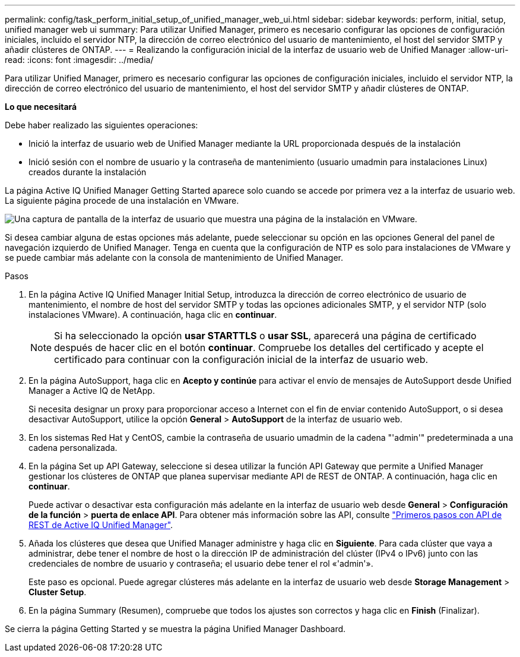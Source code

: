 ---
permalink: config/task_perform_initial_setup_of_unified_manager_web_ui.html 
sidebar: sidebar 
keywords: perform, initial, setup, unified manager web ui 
summary: Para utilizar Unified Manager, primero es necesario configurar las opciones de configuración iniciales, incluido el servidor NTP, la dirección de correo electrónico del usuario de mantenimiento, el host del servidor SMTP y añadir clústeres de ONTAP. 
---
= Realizando la configuración inicial de la interfaz de usuario web de Unified Manager
:allow-uri-read: 
:icons: font
:imagesdir: ../media/


[role="lead"]
Para utilizar Unified Manager, primero es necesario configurar las opciones de configuración iniciales, incluido el servidor NTP, la dirección de correo electrónico del usuario de mantenimiento, el host del servidor SMTP y añadir clústeres de ONTAP.

*Lo que necesitará*

Debe haber realizado las siguientes operaciones:

* Inició la interfaz de usuario web de Unified Manager mediante la URL proporcionada después de la instalación
* Inició sesión con el nombre de usuario y la contraseña de mantenimiento (usuario umadmin para instalaciones Linux) creados durante la instalación


La página Active IQ Unified Manager Getting Started aparece solo cuando se accede por primera vez a la interfaz de usuario web. La siguiente página procede de una instalación en VMware.

image::../media/first_experience_wizard.JPG[Una captura de pantalla de la interfaz de usuario que muestra una página de la instalación en VMware.]

Si desea cambiar alguna de estas opciones más adelante, puede seleccionar su opción en las opciones General del panel de navegación izquierdo de Unified Manager. Tenga en cuenta que la configuración de NTP es solo para instalaciones de VMware y se puede cambiar más adelante con la consola de mantenimiento de Unified Manager.

.Pasos
. En la página Active IQ Unified Manager Initial Setup, introduzca la dirección de correo electrónico de usuario de mantenimiento, el nombre de host del servidor SMTP y todas las opciones adicionales SMTP, y el servidor NTP (solo instalaciones VMware). A continuación, haga clic en *continuar*.
+
[NOTE]
====
Si ha seleccionado la opción *usar STARTTLS* o *usar SSL*, aparecerá una página de certificado después de hacer clic en el botón *continuar*. Compruebe los detalles del certificado y acepte el certificado para continuar con la configuración inicial de la interfaz de usuario web.

====
. En la página AutoSupport, haga clic en *Acepto y continúe* para activar el envío de mensajes de AutoSupport desde Unified Manager a Active IQ de NetApp.
+
Si necesita designar un proxy para proporcionar acceso a Internet con el fin de enviar contenido AutoSupport, o si desea desactivar AutoSupport, utilice la opción *General* > *AutoSupport* de la interfaz de usuario web.

. En los sistemas Red Hat y CentOS, cambie la contraseña de usuario umadmin de la cadena "'admin'" predeterminada a una cadena personalizada.
. En la página Set up API Gateway, seleccione si desea utilizar la función API Gateway que permite a Unified Manager gestionar los clústeres de ONTAP que planea supervisar mediante API de REST de ONTAP. A continuación, haga clic en *continuar*.
+
Puede activar o desactivar esta configuración más adelante en la interfaz de usuario web desde *General* > *Configuración de la función* > *puerta de enlace API*. Para obtener más información sobre las API, consulte link:../api-automation/concept_get_started_with_um_apis.html["Primeros pasos con API de REST de Active IQ Unified Manager"].

. Añada los clústeres que desea que Unified Manager administre y haga clic en *Siguiente*. Para cada clúster que vaya a administrar, debe tener el nombre de host o la dirección IP de administración del clúster (IPv4 o IPv6) junto con las credenciales de nombre de usuario y contraseña; el usuario debe tener el rol «'admin'».
+
Este paso es opcional. Puede agregar clústeres más adelante en la interfaz de usuario web desde *Storage Management* > *Cluster Setup*.

. En la página Summary (Resumen), compruebe que todos los ajustes son correctos y haga clic en *Finish* (Finalizar).


Se cierra la página Getting Started y se muestra la página Unified Manager Dashboard.
